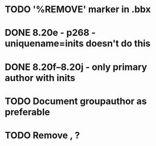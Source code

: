 * TODO '%REMOVE' marker in .bbx
* DONE 8.20e - p268 - uniquename=inits doesn't do this
* DONE 8.20f--8.20j - only primary author with inits
* TODO Document groupauthor as preferable
* TODO Remove \usebibmacro{apa:finpunct}, \usebibmacro{apa:pageref}?
